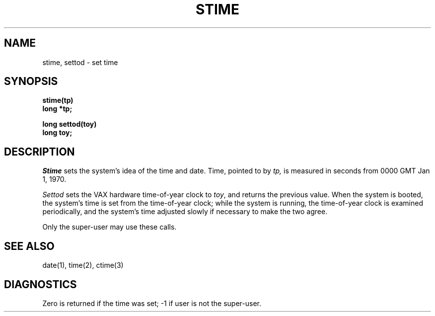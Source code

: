 .TH STIME 2 
.SH NAME
stime, settod \- set time
.SH SYNOPSIS
.nf
.B stime(tp)
.B long *tp;
.sp
.B long settod(toy)
.B long toy;
.fi
.SH DESCRIPTION
.I Stime
sets the system's idea of the time and date.
Time, pointed to by
.I tp,
is measured in seconds from 0000 GMT Jan 1, 1970.
.PP
.I Settod
sets the VAX hardware time-of-year clock
to
.IR toy ,
and returns the previous value.
When the system is booted,
the system's time is set from the time-of-year clock;
while the system is running,
the time-of-year clock is examined periodically,
and the system's time adjusted slowly
if necessary
to make the two agree.
.PP
Only the super-user may use these calls.
.SH "SEE ALSO"
date(1), time(2), ctime(3)
.SH DIAGNOSTICS
Zero is returned if the time was set;
\-1 if user is not the super-user.
